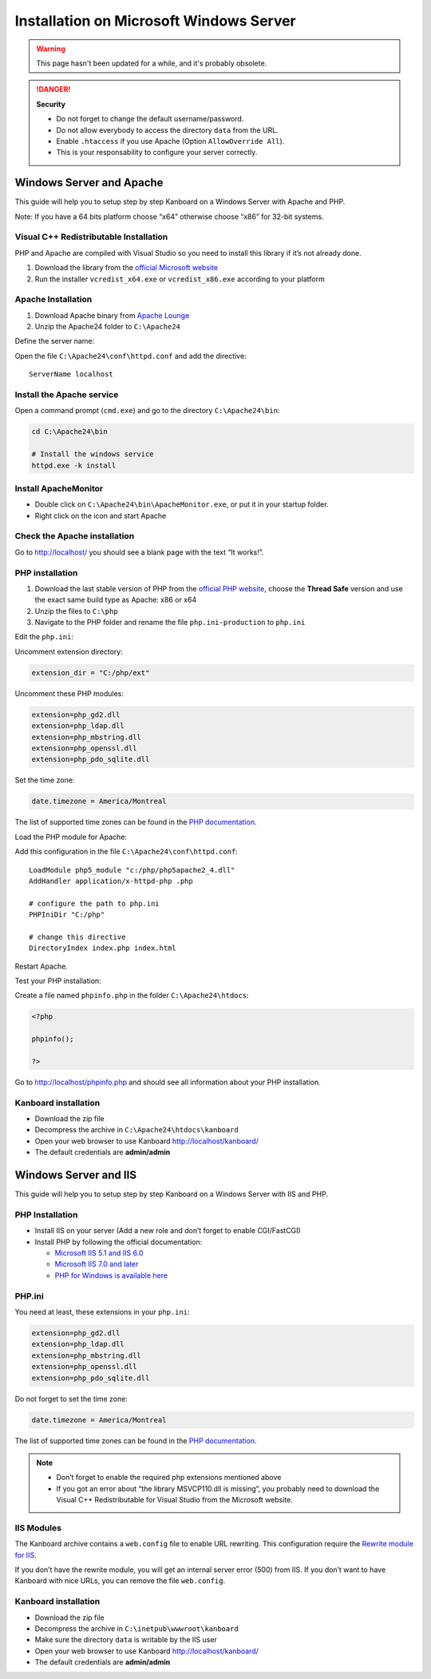 Installation on Microsoft Windows Server
========================================

.. warning::

    This page hasn't been updated for a while, and it's probably obsolete.


.. danger::  **Security**

    - Do not forget to change the default username/password.
    - Do not allow everybody to access the directory ``data`` from the URL.
    - Enable ``.htaccess`` if you use Apache (Option ``AllowOverride All``).
    - This is your responsability to configure your server correctly.

Windows Server and Apache
-------------------------

This guide will help you to setup step by step Kanboard on a Windows
Server with Apache and PHP.

Note: If you have a 64 bits platform choose “x64” otherwise choose “x86”
for 32-bit systems.

Visual C++ Redistributable Installation
~~~~~~~~~~~~~~~~~~~~~~~~~~~~~~~~~~~~~~~

PHP and Apache are compiled with Visual Studio so you need to install
this library if it’s not already done.

1. Download the library from the `official Microsoft
   website <http://www.microsoft.com/en-us/download/details.aspx?id=30679>`__
2. Run the installer ``vcredist_x64.exe`` or ``vcredist_x86.exe``
   according to your platform

Apache Installation
~~~~~~~~~~~~~~~~~~~

1. Download Apache binary from `Apache
   Lounge <http://www.apachelounge.com/download/>`__
2. Unzip the Apache24 folder to ``C:\Apache24``

Define the server name:

Open the file ``C:\Apache24\conf\httpd.conf`` and add the directive:

::

    ServerName localhost

Install the Apache service
~~~~~~~~~~~~~~~~~~~~~~~~~~

Open a command prompt (``cmd.exe``) and go to the directory
``C:\Apache24\bin``:

.. code:: bash

    cd C:\Apache24\bin

    # Install the windows service
    httpd.exe -k install

Install ApacheMonitor
~~~~~~~~~~~~~~~~~~~~~

-  Double click on ``C:\Apache24\bin\ApacheMonitor.exe``, or put it in
   your startup folder.
-  Right click on the icon and start Apache

Check the Apache installation
~~~~~~~~~~~~~~~~~~~~~~~~~~~~~

Go to http://localhost/ you should see a blank page with the text “It
works!”.

PHP installation
~~~~~~~~~~~~~~~~

1. Download the last stable version of PHP from the `official PHP
   website <http://windows.php.net/download/>`__, choose the **Thread
   Safe** version and use the exact same build type as Apache: x86 or
   x64
2. Unzip the files to ``C:\php``
3. Navigate to the PHP folder and rename the file ``php.ini-production``
   to ``php.ini``

Edit the ``php.ini``:

Uncomment extension directory:

.. code:: ini

    extension_dir = "C:/php/ext"

Uncomment these PHP modules:

.. code:: ini

    extension=php_gd2.dll
    extension=php_ldap.dll
    extension=php_mbstring.dll
    extension=php_openssl.dll
    extension=php_pdo_sqlite.dll

Set the time zone:

.. code:: ini

    date.timezone = America/Montreal

The list of supported time zones can be found in the `PHP
documentation <http://php.net/manual/en/timezones.america.php>`__.

Load the PHP module for Apache:

Add this configuration in the file ``C:\Apache24\conf\httpd.conf``:

::

    LoadModule php5_module "c:/php/php5apache2_4.dll"
    AddHandler application/x-httpd-php .php

    # configure the path to php.ini
    PHPIniDir "C:/php"

    # change this directive
    DirectoryIndex index.php index.html

Restart Apache.

Test your PHP installation:

Create a file named ``phpinfo.php`` in the folder
``C:\Apache24\htdocs``:

.. code:: php

    <?php

    phpinfo();

    ?>

Go to http://localhost/phpinfo.php and should see all information about
your PHP installation.

Kanboard installation
~~~~~~~~~~~~~~~~~~~~~

-  Download the zip file
-  Decompress the archive in ``C:\Apache24\htdocs\kanboard``
-  Open your web browser to use Kanboard http://localhost/kanboard/
-  The default credentials are **admin/admin**

Windows Server and IIS
----------------------

This guide will help you to setup step by step Kanboard on a Windows
Server with IIS and PHP.

PHP Installation
~~~~~~~~~~~~~~~~

-  Install IIS on your server (Add a new role and don’t forget to enable
   CGI/FastCGI)
-  Install PHP by following the official documentation:

   -  `Microsoft IIS 5.1 and IIS
      6.0 <http://php.net/manual/en/install.windows.iis6.php>`__
   -  `Microsoft IIS 7.0 and
      later <http://php.net/manual/en/install.windows.iis7.php>`__
   -  `PHP for Windows is available
      here <http://windows.php.net/download/>`__

PHP.ini
~~~~~~~

You need at least, these extensions in your ``php.ini``:

.. code:: ini

    extension=php_gd2.dll
    extension=php_ldap.dll
    extension=php_mbstring.dll
    extension=php_openssl.dll
    extension=php_pdo_sqlite.dll

Do not forget to set the time zone:

.. code:: ini

    date.timezone = America/Montreal

The list of supported time zones can be found in the `PHP
documentation <http://php.net/manual/en/timezones.america.php>`__.

.. note::

    -  Don’t forget to enable the required php extensions mentioned above

    -  If you got an error about “the library MSVCP110.dll is missing”, you
       probably need to download the Visual C++ Redistributable for Visual
       Studio from the Microsoft website.

IIS Modules
~~~~~~~~~~~

The Kanboard archive contains a ``web.config`` file to enable URL
rewriting. This configuration require the
`Rewrite module for
IIS <http://www.iis.net/learn/extensions/url-rewrite-module/using-the-url-rewrite-module>`__.

If you don’t have the rewrite module, you will get an internal server
error (500) from IIS. If you don’t want to have Kanboard with nice URLs,
you can remove the file ``web.config``.

Kanboard installation
~~~~~~~~~~~~~~~~~~~~~

-  Download the zip file
-  Decompress the archive in ``C:\inetpub\wwwroot\kanboard``
-  Make sure the directory ``data`` is writable by the IIS user
-  Open your web browser to use Kanboard http://localhost/kanboard/
-  The default credentials are **admin/admin**
